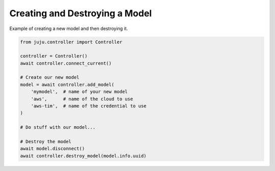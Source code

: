 Creating and Destroying a Model
===============================
Example of creating a new model and then destroying it.

.. code:: python

  from juju.controller import Controller

  controller = Controller()
  await controller.connect_current()

  # Create our new model
  model = await controller.add_model(
      'mymodel',  # name of your new model
      'aws',      # name of the cloud to use
      'aws-tim',  # name of the credential to use
  )

  # Do stuff with our model...

  # Destroy the model
  await model.disconnect()
  await controller.destroy_model(model.info.uuid)
